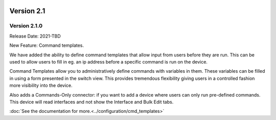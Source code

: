.. image:: ../_static/openl2m_logo.png

===========
Version 2.1
===========

Version 2.1.0
-------------
Release Date: 2021-TBD

New Feature:  Command templates.

We have added the ability to define command templates that allow input from users before they are run.
This can be used to allow users to fill in eg. an ip address before a specific command is run on the device.

Command Templates allow you to administratively define commands with variables in them. These variables can be filled in
using a form presented in the switch view. This provides tremendous flexibility giving users in a
controlled fashion more visibility into the device.

Also adds a Commands-Only connector: if you want to add a device where users can only run pre-defined commands.
This device will read interfaces and not show the Interface and Bulk Edit tabs.


:doc:`See the documentation for more.<../configuration/cmd_templates>`
